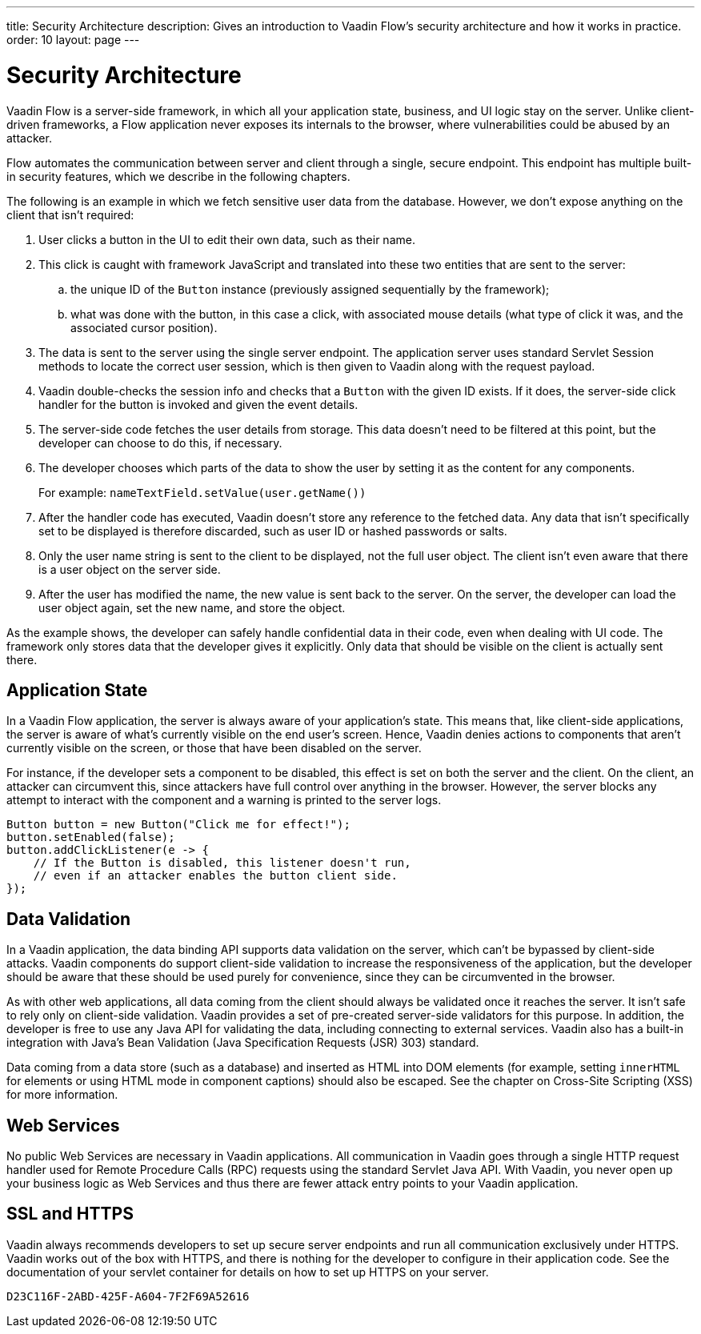 ---
title: Security Architecture
description: Gives an introduction to Vaadin Flow's security architecture and how it works in practice.
order: 10
layout: page
---

= Security Architecture

Vaadin Flow is a server-side framework, in which all your application state, business, and UI logic stay on the server.
Unlike client-driven frameworks, a Flow application never exposes its internals to the browser, where vulnerabilities could be abused by an attacker.

Flow automates the communication between server and client through a single, secure endpoint.
This endpoint has multiple built-in security features, which we describe in the following chapters.

The following is an example in which we fetch sensitive user data from the database.
However, we don't expose anything on the client that isn't required:

1. User clicks a button in the UI to edit their own data, such as their name.
2. This click is caught with framework JavaScript and translated into these two entities that are sent to the server:
.. the unique ID of the `Button` instance (previously assigned sequentially by the framework);
.. what was done with the button, in this case a click, with associated mouse details (what type of click it was, and the associated cursor position).
3. The data is sent to the server using the single server endpoint.
The application server uses standard Servlet Session methods to locate the correct user session, which is then given to Vaadin along with the request payload.
4. Vaadin double-checks the session info and checks that a `Button` with the given ID exists.
If it does, the server-side click handler for the button is invoked and given the event details.
5. The server-side code fetches the user details from storage.
This data doesn't need to be filtered at this point, but the developer can choose to do this, if necessary.
6. The developer chooses which parts of the data to show the user by setting it as the content for any components.
+
For example: [methodname]`nameTextField.setValue(user.getName())`
7. After the handler code has executed, Vaadin doesn't store any reference to the fetched data.
Any data that isn't specifically set to be displayed is therefore discarded, such as user ID or hashed passwords or salts.
8. Only the user name string is sent to the client to be displayed, not the full user object.
The client isn't even aware that there is a user object on the server side.
9. After the user has modified the name, the new value is sent back to the server.
On the server, the developer can load the user object again, set the new name, and store the object.

As the example shows, the developer can safely handle confidential data in their code, even when dealing with UI code.
The framework only stores data that the developer gives it explicitly.
Only data that should be visible on the client is actually sent there.

== Application State

In a Vaadin Flow application, the server is always aware of your application's state.
This means that, like client-side applications, the server is aware of what's currently visible on the end user's screen.
Hence, Vaadin denies actions to components that aren't currently visible on the screen, or those that have been disabled on the server.

For instance, if the developer sets a component to be disabled, this effect is set on both the server and the client.
On the client, an attacker can circumvent this, since attackers have full control over anything in the browser.
However, the server blocks any attempt to interact with the component and a warning is printed to the server logs.

[source,java]
----
Button button = new Button("Click me for effect!");
button.setEnabled(false);
button.addClickListener(e -> {
    // If the Button is disabled, this listener doesn't run,
    // even if an attacker enables the button client side.
});
----

// tag::data-validation[]
== Data Validation

In a Vaadin application, the data binding API supports data validation on the server, which can't be bypassed by client-side attacks.
Vaadin components do support client-side validation to increase the responsiveness of the application, but the developer should be aware that these should be used purely for convenience, since they can be circumvented in the browser.

As with other web applications, all data coming from the client should always be validated once it reaches the server.
It isn't safe to rely only on client-side validation.
Vaadin provides a set of pre-created server-side validators for this purpose.
In addition, the developer is free to use any Java API for validating the data, including connecting to external services.
Vaadin also has a built-in integration with Java's Bean Validation (Java Specification Requests (JSR) 303) standard.

Data coming from a data store (such as a database) and inserted as HTML into DOM elements (for example, setting `innerHTML` for elements or using HTML mode in component captions) should also be escaped.
See the chapter on Cross-Site Scripting (XSS) for more information.
// end::data-validation[]

== Web Services

No public Web Services are necessary in Vaadin applications.
All communication in Vaadin goes through a single HTTP request handler used for Remote Procedure Calls (RPC) requests using the standard Servlet Java API.
With Vaadin, you never open up your business logic as Web Services and thus there are fewer attack entry points to your Vaadin application.

// tag::ssl-https[]
== SSL and HTTPS

Vaadin always recommends developers to set up secure server endpoints and run all communication exclusively under HTTPS.
Vaadin works out of the box with HTTPS, and there is nothing for the developer to configure in their application code.
See the documentation of your servlet container for details on how to set up HTTPS on your server.
// end::ssl-https[]


[discussion-id]`D23C116F-2ABD-425F-A604-7F2F69A52616`
